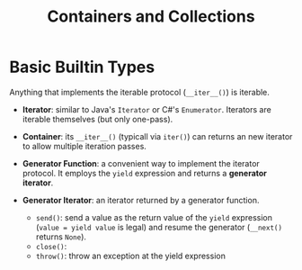 #+TITLE: Containers and Collections

* Basic Builtin Types

Anything that implements the iterable protocol (~__iter__()~) is iterable.

- *Iterator*: similar to Java's ~Iterator~ or C#'s ~Enumerator~. Iterators are iterable themselves (but only one-pass).

- *Container*: its ~__iter__()~ (typicall via ~iter()~) can returns an new iterator to allow multiple iteration passes.

- *Generator Function*: a convenient way to implement the iterator protocol. It employs the ~yield~ expression and returns a *generator iterator*.

- *Generator Iterator*: an iterator returned by a generator function.
  + ~send()~: send a value as the return value of the ~yield~ expression (~value = yield value~ is legal) and resume the generator (~__next()~ returns ~None~).
  + ~close()~:
  + ~throw()~: throw an exception at the yield expression
